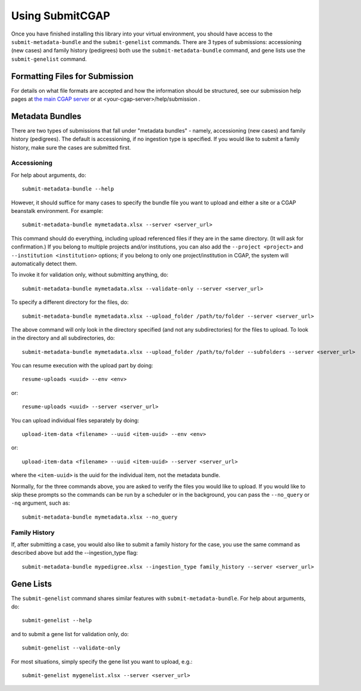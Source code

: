 ================
Using SubmitCGAP
================

Once you have finished installing this library into your virtual environment,
you should have access to the ``submit-metadata-bundle`` and the ``submit-genelist``
commands. There are 3 types of submissions: accessioning (new cases) and family history (pedigrees)
both use the ``submit-metadata-bundle`` command, and gene lists use the ``submit-genelist``
command.

Formatting Files for Submission
===============================

For details on what file formats are accepted and how the information should be structured,
see our submission help pages at
`the main CGAP server <https://cgap-training.hms.harvard.edu/help/submission>`_
or at <your-cgap-server>/help/submission .

Metadata Bundles
================

There are two types of submissions that fall under "metadata bundles" - namely,
accessioning (new cases) and family history (pedigrees). The default is accessioning,
if no ingestion type is specified. If you would like to submit a family history,
make sure the cases are submitted first.

Accessioning
------------

For help about arguments, do::

   submit-metadata-bundle --help

However, it should suffice for many cases to specify
the bundle file you want to upload and either a site or a
CGAP beanstalk environment.
For example::

   submit-metadata-bundle mymetadata.xlsx --server <server_url>

This command should do everything, including upload referenced files
if they are in the same directory. (It will ask for confirmation.) If you belong to
multiple projects and/or institutions, you can also add the ``--project <project>``
and ``--institution <institution>`` options; if you belong to only one project/institution
in CGAP, the system will automatically detect them.

To invoke it for validation only, without submitting anything, do::

   submit-metadata-bundle mymetadata.xlsx --validate-only --server <server_url>

To specify a different directory for the files, do::

   submit-metadata-bundle mymetadata.xlsx --upload_folder /path/to/folder --server <server_url>

The above command will only look in the directory specified (and not any subdirectories)
for the files to upload. To look in the directory and all subdirectories, do::

   submit-metadata-bundle mymetadata.xlsx --upload_folder /path/to/folder --subfolders --server <server_url>

You can resume execution with the upload part by doing::

   resume-uploads <uuid> --env <env>

or::

   resume-uploads <uuid> --server <server_url>

You can upload individual files separately by doing::

   upload-item-data <filename> --uuid <item-uuid> --env <env>

or::

   upload-item-data <filename> --uuid <item-uuid> --server <server_url>

where the ``<item-uuid>`` is the uuid for the individual item, not the metadata bundle.

Normally, for the three commands above, you are asked to verify the files you would like
to upload. If you would like to skip these prompts so the commands can be run by a
scheduler or in the background, you can pass the ``--no_query`` or ``-nq`` argument, such
as::

    submit-metadata-bundle mymetadata.xlsx --no_query

Family History
--------------

If, after submitting a case, you would also like to submit a family history for the case,
you use the same command as described above but add the --ingestion_type flag::

    submit-metadata-bundle mypedigree.xlsx --ingestion_type family_history --server <server_url>

Gene Lists
==========

The ``submit-genelist`` command shares similar features with ``submit-metadata-bundle``.
For help about arguments, do::

   submit-genelist --help

and to submit a gene list for validation only, do::

   submit-genelist --validate-only

For most situations, simply specify the gene list you want to upload, e.g.::

   submit-genelist mygenelist.xlsx --server <server_url>
